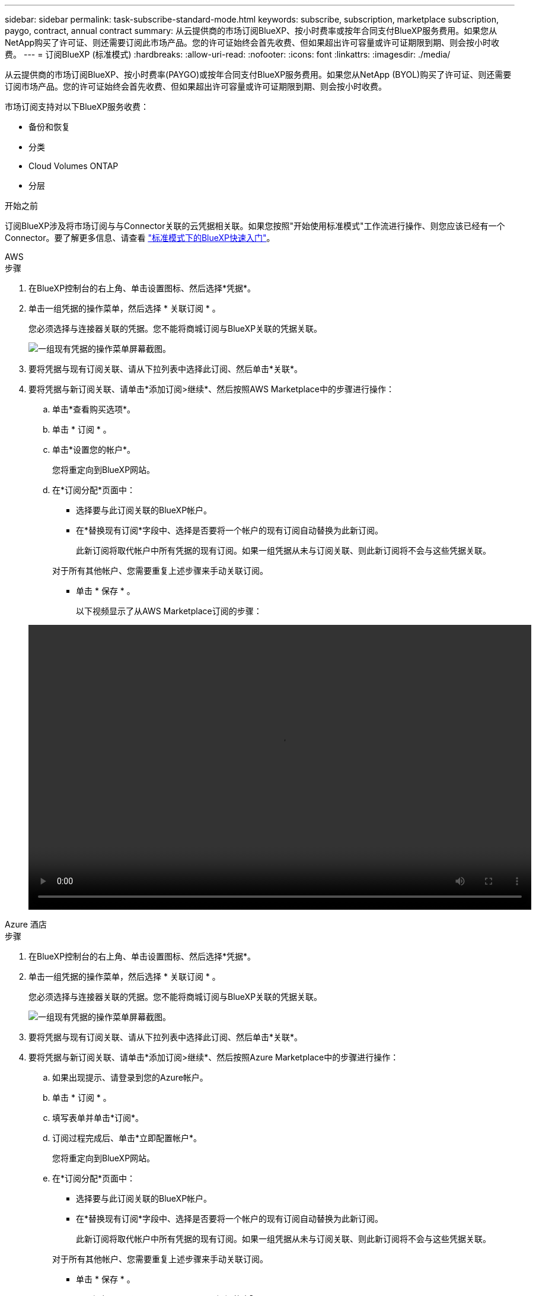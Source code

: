 ---
sidebar: sidebar 
permalink: task-subscribe-standard-mode.html 
keywords: subscribe, subscription, marketplace subscription, paygo, contract, annual contract 
summary: 从云提供商的市场订阅BlueXP、按小时费率或按年合同支付BlueXP服务费用。如果您从NetApp购买了许可证、则还需要订阅此市场产品。您的许可证始终会首先收费、但如果超出许可容量或许可证期限到期、则会按小时收费。 
---
= 订阅BlueXP (标准模式)
:hardbreaks:
:allow-uri-read: 
:nofooter: 
:icons: font
:linkattrs: 
:imagesdir: ./media/


[role="lead"]
从云提供商的市场订阅BlueXP、按小时费率(PAYGO)或按年合同支付BlueXP服务费用。如果您从NetApp (BYOL)购买了许可证、则还需要订阅市场产品。您的许可证始终会首先收费、但如果超出许可容量或许可证期限到期、则会按小时收费。

市场订阅支持对以下BlueXP服务收费：

* 备份和恢复
* 分类
* Cloud Volumes ONTAP
* 分层


.开始之前
订阅BlueXP涉及将市场订阅与与Connector关联的云凭据相关联。如果您按照"开始使用标准模式"工作流进行操作、则您应该已经有一个Connector。要了解更多信息、请查看 link:task-quick-start-standard-mode.html["标准模式下的BlueXP快速入门"]。

[role="tabbed-block"]
====
.AWS
--
.步骤
. 在BlueXP控制台的右上角、单击设置图标、然后选择*凭据*。
. 单击一组凭据的操作菜单，然后选择 * 关联订阅 * 。
+
您必须选择与连接器关联的凭据。您不能将商城订阅与BlueXP关联的凭据关联。

+
image:screenshot_associate_subscription.png["一组现有凭据的操作菜单屏幕截图。"]

. 要将凭据与现有订阅关联、请从下拉列表中选择此订阅、然后单击*关联*。
. 要将凭据与新订阅关联、请单击*添加订阅>继续*、然后按照AWS Marketplace中的步骤进行操作：
+
.. 单击*查看购买选项*。
.. 单击 * 订阅 * 。
.. 单击*设置您的帐户*。
+
您将重定向到BlueXP网站。

.. 在*订阅分配*页面中：
+
*** 选择要与此订阅关联的BlueXP帐户。
*** 在*替换现有订阅*字段中、选择是否要将一个帐户的现有订阅自动替换为此新订阅。
+
此新订阅将取代帐户中所有凭据的现有订阅。如果一组凭据从未与订阅关联、则此新订阅将不会与这些凭据关联。

+
对于所有其他帐户、您需要重复上述步骤来手动关联订阅。

*** 单击 * 保存 * 。
+
以下视频显示了从AWS Marketplace订阅的步骤：

+
video::video_subscribing_aws.mp4[width=848,height=480]






--
.Azure 酒店
--
.步骤
. 在BlueXP控制台的右上角、单击设置图标、然后选择*凭据*。
. 单击一组凭据的操作菜单，然后选择 * 关联订阅 * 。
+
您必须选择与连接器关联的凭据。您不能将商城订阅与BlueXP关联的凭据关联。

+
image:screenshot_azure_add_subscription.png["一组现有凭据的操作菜单屏幕截图。"]

. 要将凭据与现有订阅关联、请从下拉列表中选择此订阅、然后单击*关联*。
. 要将凭据与新订阅关联、请单击*添加订阅>继续*、然后按照Azure Marketplace中的步骤进行操作：
+
.. 如果出现提示、请登录到您的Azure帐户。
.. 单击 * 订阅 * 。
.. 填写表单并单击*订阅*。
.. 订阅过程完成后、单击*立即配置帐户*。
+
您将重定向到BlueXP网站。

.. 在*订阅分配*页面中：
+
*** 选择要与此订阅关联的BlueXP帐户。
*** 在*替换现有订阅*字段中、选择是否要将一个帐户的现有订阅自动替换为此新订阅。
+
此新订阅将取代帐户中所有凭据的现有订阅。如果一组凭据从未与订阅关联、则此新订阅将不会与这些凭据关联。

+
对于所有其他帐户、您需要重复上述步骤来手动关联订阅。

*** 单击 * 保存 * 。
+
以下视频显示了从Azure Marketplace订阅的步骤：

+
video::video_subscribing_azure.mp4[width=848,height=480]






--
.Google Cloud
--
.步骤
. 在BlueXP控制台的右上角、单击设置图标、然后选择*凭据*。
. 单击一组凭据的操作菜单，然后选择 * 关联订阅 * 。
+
image:screenshot_gcp_add_subscription.png["一组现有凭据的操作菜单屏幕截图。"]

. 要将凭据与现有订阅关联、请从下拉列表中选择一个Google Cloud项目和订阅、然后单击*关联*。
+
image:screenshot_gcp_associate.gif["为 Google Cloud 凭据选择的 Google Cloud 项目和订阅的屏幕截图。"]

. 如果您尚未订阅、请单击*添加订阅>继续*、然后按照Google Cloud Marketplace中的步骤进行操作。
+

NOTE: 在完成以下步骤之前、请确保您在Google Cloud帐户中同时拥有计费管理员权限、并同时拥有BlueXP登录权限。

+
.. 重定向到后 https://console.cloud.google.com/marketplace/product/netapp-cloudmanager/cloud-manager["Google Cloud Marketplace上的NetApp BlueXP页面"^]，确保在顶部导航菜单中选择了正确的项目。
+
image:screenshot_gcp_cvo_marketplace.png["Google Cloud中Cloud Volumes ONTAP Marketplace页面的屏幕截图。"]

.. 单击 * 订阅 * 。
.. 选择相应的计费帐户并同意条款和条件。
.. 单击 * 订阅 * 。
+
此步骤会将您的传输请求发送给 NetApp 。

.. 在弹出对话框中、单击*向NetApp、Inc.注册*
+
要将Google Cloud订阅链接到您的BlueXP帐户、必须完成此步骤。只有在从此页面重定向并登录到BlueXP后、链接订阅的过程才会完成。

+
image:screenshot_gcp_marketplace_register.png["注册弹出窗口的屏幕截图。"]

.. 完成*订阅分配*页面上的步骤：
+

NOTE: 如果贵组织的某个用户已从您的计费帐户订阅NetApp BlueXP订阅、则您将重定向到 https://bluexp.netapp.com/ontap-cloud?x-gcp-marketplace-token=["BlueXP网站上的Cloud Volumes ONTAP 页面"^] 而是。如果这是意外情况，请联系您的 NetApp 销售团队。Google 仅为每个 Google 计费帐户启用一个订阅。

+
*** 选择要与此订阅关联的BlueXP帐户。
*** 在*替换现有订阅*字段中、选择是否要将一个帐户的现有订阅自动替换为此新订阅。
+
此新订阅将取代帐户中所有凭据的现有订阅。如果一组凭据从未与订阅关联、则此新订阅将不会与这些凭据关联。

+
对于所有其他帐户、您需要重复上述步骤来手动关联订阅。

*** 单击 * 保存 * 。
+
以下视频显示了从Google Cloud Marketplace订阅的步骤：

+
video::video-subscribing-google-cloud.mp4[width=848,height=480]


.. 完成此过程后、导航回BlueXP中的凭据页面并选择此新订阅。
+
image:screenshot_gcp_associate.gif["订阅分配页面的屏幕截图。"]





--
====
.相关链接
* https://docs.netapp.com/us-en/bluexp-digital-wallet/task-manage-capacity-licenses.html["管理Cloud Volumes ONTAP 的BYOL基于容量的许可证"^]
* https://docs.netapp.com/us-en/bluexp-digital-wallet/task-manage-data-services-licenses.html["管理BlueXP数据服务的BYOL许可证"^]
* https://docs.netapp.com/us-en/bluexp-setup-admin/task-adding-aws-accounts.html["管理BlueXP的AWS凭据和订阅"]
* https://docs.netapp.com/us-en/bluexp-setup-admin/task-adding-azure-accounts.html["管理BlueXP的Azure凭据和订阅"]
* https://docs.netapp.com/us-en/bluexp-setup-admin/task-adding-gcp-accounts.html["管理BlueXP的Google Cloud凭据和订阅"]

